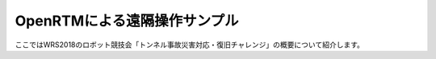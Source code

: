 OpenRTMによる遠隔操作サンプル
=============================

ここではWRS2018のロボット競技会「トンネル事故災害対応・復旧チャレンジ」の概要について紹介します。

.. contents::
   :local:
